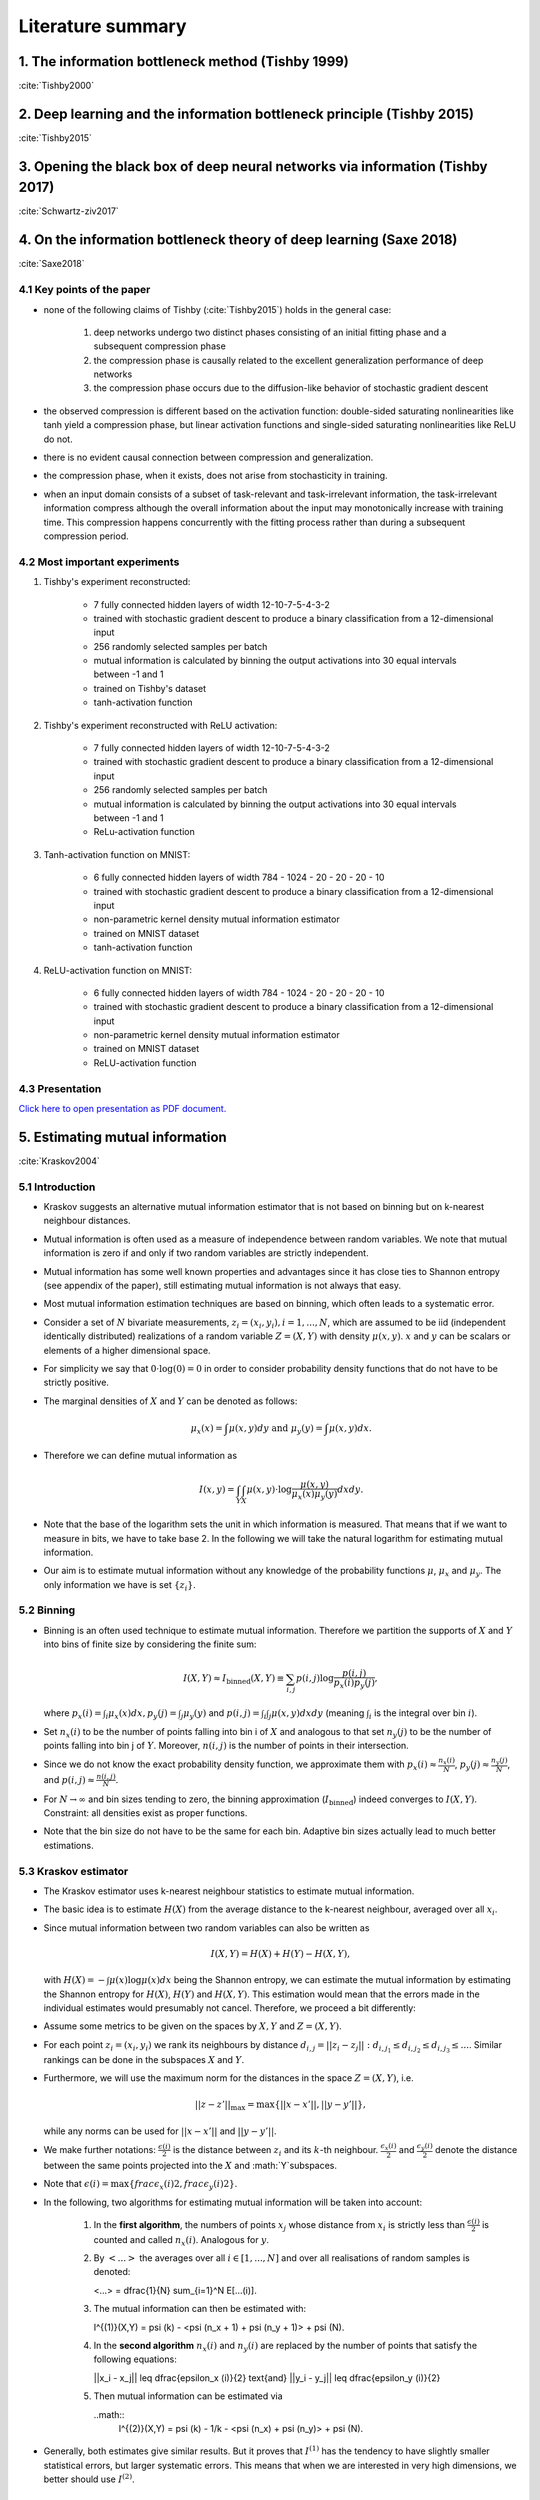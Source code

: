 Literature summary
==================

1. The information bottleneck method (Tishby 1999)
--------------------------------------------------
:cite:`Tishby2000`



2. Deep learning and the information bottleneck principle (Tishby 2015)
-----------------------------------------------------------------------
:cite:`Tishby2015`



3. Opening the black box of deep neural networks via information (Tishby 2017)
------------------------------------------------------------------------------
:cite:`Schwartz-ziv2017`



4. On the information bottleneck theory of deep learning (Saxe 2018)
--------------------------------------------------------------------
:cite:`Saxe2018`



4.1 Key points of the paper
^^^^^^^^^^^^^^^^^^^^^^^^^^^

* none of the following claims of Tishby (:cite:`Tishby2015`) holds in the general case:

    #. deep networks undergo two distinct phases consisting of an initial fitting phase and a subsequent compression phase
    #. the compression phase is causally related to the excellent generalization performance of deep networks
    #. the compression phase occurs due to the diffusion-like behavior of stochastic gradient descent

* the observed compression is different based on the activation function: double-sided saturating nonlinearities like tanh
  yield a compression phase, but linear activation functions and single-sided saturating nonlinearities like ReLU do not.

* there is no evident causal connection between compression and generalization.

* the compression phase, when it exists, does not arise from stochasticity in training.

* when an input domain consists of a subset of task-relevant and task-irrelevant information, the task-irrelevant information compress
  although the overall information about the input may monotonically increase with training time. This compression happens concurrently
  with the fitting process rather than during a subsequent compression period.

4.2 Most important experiments
^^^^^^^^^^^^^^^^^^^^^^^^^^^^^^
#. Tishby's experiment reconstructed:

    * 7 fully connected hidden layers of width 12-10-7-5-4-3-2
    * trained with stochastic gradient descent to produce a binary classification from a 12-dimensional input
    * 256 randomly selected samples per batch
    * mutual information is calculated by binning the output activations into 30 equal intervals between -1 and 1
    * trained on Tishby's dataset
    * tanh-activation function

#. Tishby's experiment reconstructed with ReLU activation:

    * 7 fully connected hidden layers of width 12-10-7-5-4-3-2
    * trained with stochastic gradient descent to produce a binary classification from a 12-dimensional input
    * 256 randomly selected samples per batch
    * mutual information is calculated by binning the output activations into 30 equal intervals between -1 and 1
    * ReLu-activation function

#. Tanh-activation function on MNIST:

    * 6 fully connected hidden layers of width 784 - 1024 - 20 - 20 - 20 - 10
    * trained with stochastic gradient descent to produce a binary classification from a 12-dimensional input
    * non-parametric kernel density mutual information estimator
    * trained on MNIST dataset
    * tanh-activation function

#. ReLU-activation function on MNIST:

    * 6 fully connected hidden layers of width 784 - 1024 - 20 - 20 - 20 - 10
    * trained with stochastic gradient descent to produce a binary classification from a 12-dimensional input
    * non-parametric kernel density mutual information estimator
    * trained on MNIST dataset
    * ReLU-activation function

4.3 Presentation
^^^^^^^^^^^^^^^^

`Click here to open presentation as PDF document. <_static/on_the_information_bottleneck_theory_presentation.pdf>`_


5. Estimating mutual information
--------------------------------
:cite:`Kraskov2004`


5.1 Introduction
^^^^^^^^^^^^^^^^
- Kraskov suggests an alternative mutual information estimator that is not based
  on binning but on k-nearest neighbour distances.

- Mutual information is often used as a measure of independence between random
  variables. We note that mutual information is zero if and only if two random
  variables are strictly independent.

- Mutual information has some well known properties and advantages since it has
  close ties to Shannon entropy (see appendix of the paper), still estimating mutual
  information is not always that easy.

- Most mutual information estimation techniques are based on binning, which often
  leads to a systematic error.

- Consider a set of :math:`N` bivariate measurements, :math:`z_i = (x_i, y_i),
  i = 1,...,N`, which are assumed to be iid (independent identically distributed)
  realizations of a random variable :math:`Z=(X,Y)` with density :math:`\mu (x,y)`.
  :math:`x` and :math:`y` can be scalars or elements of a higher dimensional space.

- For simplicity we say that :math:`0 \cdot \log(0) = 0` in order to consider probability
  density functions that do not have to be strictly positive.

- The marginal densities of :math:`X` and :math:`Y` can be denoted as follows:

  .. math::
     \mu_x(x) = \int \mu (x,y) dy \ \text{and } \ \mu_y(y) = \int \mu (x,y) dx.

- Therefore we can define mutual information as

  .. math::
     I(x,y) = \int_Y \int_X \mu (x,y) \cdot \log \dfrac{\mu (x,y)}{\mu_x (x) \mu_y(y)} dx dy.

- Note that the base of the logarithm sets the unit in which information is measured.
  That means that if we want to measure in bits, we have to take base 2. In the
  following we will take the natural logarithm for estimating mutual information.

- Our aim is to estimate mutual information without any knowledge of the probability
  functions :math:`\mu`, :math:`\mu_x` and :math:`\mu_y`. The only information we
  have is set :math:`\{ z_i \}`.


5.2 Binning
^^^^^^^^^^^
- Binning is an often used technique to estimate mutual information. Therefore we
  partition the supports of :math:`X` and :math:`Y` into bins of finite size by
  considering the finite sum:

  .. math::
     I(X,Y) \approx I_{\text{binned}} (X,Y) \equiv \sum_{i,j} p(i,j) \log \dfrac{p(i,j)}{p_x(i)p_y(j)},

  where :math:`p_x(i) = \int_i \mu_x (x) dx, p_y(j) = \int_j \mu_y(y)` and
  :math:`p(i,j) = \int_i \int_j \mu (x,y) dx dy` (meaning :math:`\int_i` is the
  integral over bin :math:`i`).

- Set :math:`n_x(i)` to be the number of points falling into bin i of :math:`X`
  and analogous to that set :math:`n_y(j)` to be the number of points falling into
  bin j of :math:`Y`. Moreover, :math:`n(i,j)` is the number of points in their
  intersection.

- Since we do not know the exact probability density function, we approximate them
  with :math:`p_x(i) \approx \frac{n_x(i)}{N}`, :math:`p_y(j) \approx \frac{n_y(j)}{N}`,
  and :math:`p(i,j) \approx \frac{n(i,j)}{N}`.

- For :math:`N \rightarrow \infty` and bin sizes tending to zero, the binning
  approximation (:math:`I_{\text{binned}}`) indeed converges to :math:`I(X,Y)`. Constraint: all
  densities exist as proper functions.

- Note that the bin size do not have to be the same for each bin. Adaptive bin sizes
  actually lead to much better estimations.

5.3 Kraskov estimator
^^^^^^^^^^^^^^^^^^^^^
- The Kraskov estimator uses k-nearest neighbour statistics to estimate mutual
  information.

- The basic idea is to estimate :math:`H(X)` from the average distance to the
  k-nearest neighbour, averaged over all :math:`x_i`.

- Since mutual information between two random variables can also be written as

  .. math::
     I(X,Y) = H(X) + H(Y) - H(X,Y),

  with :math:`H(X)= - \int \mu (x) \log \mu (x) dx` being the Shannon entropy, we
  can estimate the mutual information by estimating the Shannon entropy for
  :math:`H(X)`, :math:`H(Y)` and :math:`H(X,Y)`.
  This estimation would mean that the errors made in the individual estimates would
  presumably not cancel. Therefore, we proceed a bit differently:

- Assume some metrics to be given on the spaces by :math:`X, Y` and :math:`Z=(X,Y)`.

- For each point :math:`z_i=(x_i,y_i)` we rank its neighbours by distance
  :math:`d_{i,j} = ||z_i - z_j||: d_{i,j_1} \leq d_{i,j_2} \leq d_{i,j_3} \leq ...`.
  Similar rankings can be done in the subspaces :math:`X` and :math:`Y`.

- Furthermore, we will use the maximum norm for the distances in the space
  :math:`Z=(X,Y)`, i.e.

  .. math::
     ||z-z'||_{\max} = \max \{ ||x - x'||, ||y - y'||\},

  while any norms can be used for :math:`||x - x'||` and :math:`||y - y'||`.

- We make further notations: :math:`\frac{\epsilon (i)}{2}` is the distance between
  :math:`z_i` and its :math:`k`-th neighbour. :math:`\frac{\epsilon_x (i)}{2}` and
  :math:`\frac{\epsilon_y (i)}{2}` denote the distance between the same points projected
  into the :math:`X` and :math:`Y`subspaces.
- Note that :math:`\epsilon(i)=\max \lbrace frac{\epsilon_x (i)}{2}, frac{\epsilon_y (i)}{2}\rbrace`.
- In the following, two algorithms for estimating mutual information will be taken
  into account:

    #. In the **first algorithm**, the numbers of points :math:`x_j` whose distance from
       :math:`x_i` is strictly less than :math:`\frac{\epsilon (i)}{2}` is counted
       and called :math:`n_x(i)`. Analogous for :math:`y`.
    #. By :math:`<...>` the averages over all :math:`i \in [1,...,N]` and over all
       realisations of random samples is denoted:

       .. math::
       <...> = \dfrac{1}{N} \sum_{i=1}^N E[...(i)].

    #. The mutual information can then be estimated with:

       .. math::
       I^{(1)}(X,Y) = \psi (k) - <\psi (n_x + 1) + \psi (n_y + 1)> + \psi (N).

    #. In the **second algorithm** :math:`n_x(i)` and :math:`n_y(i)` are replaced
       by the number of points that satisfy the following equations:

       .. math::
       ||x_i - x_j|| \leq \dfrac{\epsilon_x (i)}{2} \text{and} ||y_i - y_j|| \leq \dfrac{\epsilon_y (i)}{2}

    #. Then mutual information can be estimated via

       ..math::
        I^{(2)}(X,Y) = \psi (k) - 1/k - <\psi (n_x) + \psi (n_y)> + \psi (N).

- Generally, both estimates give similar results. But it proves that :math:`I^{(1)}`
  has the tendency to have slightly smaller statistical errors, but larger
  systematic errors. This means that when we are interested in very high
  dimensions, we better should use :math:`I^{(2)}`.


6. SVCCA: singular vector canonical correlation analysis
--------------------------------------------------------
:cite:`Raghu2017`

6.1 Key points of the paper
^^^^^^^^^^^^^^^^^^^^^^^^^^^

- They developed a method that analyses each neuron's activation vector (i.e.
  the scalar outputs that are emitted on input data points). This analysis gives an
  insight into learning dynamics and learned representation.

- SVCCA is a general method that compares two learned representations of
  different neural network layers and architectures. It is either possible to
  compare the same layer at different time steps, or simply different layers.

- The comparison of two representations fulfills two important properties:

    * It is invariant to affine transformation (which allows the comparison
      between different layers and networks).

    * It is fast to compute, which allows more comparisons to be calculated
      than with previous methods.

6.2 Experiment set-up
^^^^^^^^^^^^^^^^^^^^^

- **Dataset**: mostly CIFAR-10 (augmented with random translations)

- **Architecture**: One convolutional network and one residual network

- In order to produce a few figures, they decided to design a toy regression task (training a four hidden layer fully connected network with 1D input and 4D output)


6.3 How SVCCA works
^^^^^^^^^^^^^^^^^^^

- SVCCA is short for Singular Vector Canonical Correlation Analysis and
  therefore combines the Singular Value Decomposition with a Canonical Correlation
  Analysis.

- The representation of a neuron is defined as a table/function that maps the
  inputs on all possible outputs for a single neuron. Its representation is
  therefore studied as a set of responses over a finite set of inputs. Formally,
  that means that given a dataset :math:`X = {x_1,...,x_m}` and a neuron :math:`i`
  on layer :math:`l`, we define :math:`z^{l}_{i}` to be the vector of outputs on
  :math:`X`, i.e.

    .. math::

      z^{l}_{i} = (z^{l}_{i}(x_1),··· ,z^{l}_{i}(x_m)).

  Note that :math:`z^{l}_{i}` is a single neuron's response over the entire
  dataset and not an entire layer's response for a single input. In this sense
  the neuron can be thought of as a single vector in a high-dimensional space.
  A layer is therefore a subspace of :math:`\mathbb{R}^m` spanned by its neurons'
  vectors.

1. **Input**: takes two (not necessarily different) sets of neurons (typically layers of a network)

    .. math::

      l_1 = {z^{l_1}_{1}, ..., z^{l_{m_1}}_{l_1}} \text{ and } l_2 = {z^{l_2}_{1}, ..., z^{l_{m_2}}_{l_2}}

2. **Step 1**: Use SVD of each  subspace to get sub-subspaces :math:`l_1' \in l_1` and :math:`l_2' \in l_2`, which contain of the most important directions of the original subspaces :math:`l_1, l_2`.

3. **Step 2**: Compute Canonical Correlation similarity of :math:`l_1', l_2'`: linearly transform :math:`l_1', l_2'` to be as aligned as possible and compute correlation coefficients.

4. **Output**: pairs of aligned directions :math:`(\widetilde{z}_{i}^{l_1}, \widetilde{z}_{i}^{l_2})` and how well their correlate :math:`\rho_i`. The SVCCA similarity is defined as

    .. math::
      \bar{\rho} = \frac{1}{\min(m_1,m_2)} \sum_i \rho_i .

6.4 Results
^^^^^^^^^^^

- The dimensionality of a layer's learned representation does not have to be the same number than the number of neurons in the layer.

- Because of a bottom up convergence of the deep learning dynamics, they suggest a computationally more efficient method for training the network - *Freeze Training*. In Freeze Training  layers are sequentially frozen after a certain number of time steps.

- Computational speed up is successfully done with a Discrete Fourier Transform causing all block matrices to be block-diagonal.

- Moreover, SVCCA captures the semantics of different classes, with similar classes having similar sensitivities, and vice versa.



.. bibliography:: references.bib
